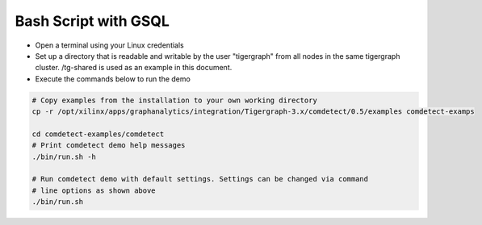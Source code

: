 ===========================================
Bash Script with GSQL
===========================================

* Open a terminal using your Linux credentials
* Set up a directory that is readable and writable by the user "tigergraph" from
  all nodes in the same tigergraph cluster. /tg-shared is used as an example in 
  this document.
* Execute the commands below to run the demo

.. code-block:: bash

   # Copy examples from the installation to your own working directory
   cp -r /opt/xilinx/apps/graphanalytics/integration/Tigergraph-3.x/comdetect/0.5/examples comdetect-examps
   
   cd comdetect-examples/comdetect  
   # Print comdetect demo help messages
   ./bin/run.sh -h
   
   # Run comdetect demo with default settings. Settings can be changed via command 
   # line options as shown above
   ./bin/run.sh 




   
